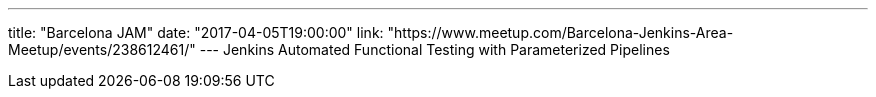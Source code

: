 ---
title: "Barcelona JAM"
date: "2017-04-05T19:00:00"
link: "https://www.meetup.com/Barcelona-Jenkins-Area-Meetup/events/238612461/"
---
Jenkins Automated Functional Testing with Parameterized Pipelines
